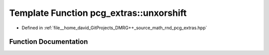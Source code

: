 .. _exhale_function_namespacepcg__extras_1a4f03e67e7e86db7eaeb41c67d0cd2cb5:

Template Function pcg_extras::unxorshift
========================================

- Defined in :ref:`file__home_david_GitProjects_DMRG++_source_math_rnd_pcg_extras.hpp`


Function Documentation
----------------------


.. doxygenfunction:: pcg_extras::unxorshift(itype, bitcount_t, bitcount_t)
